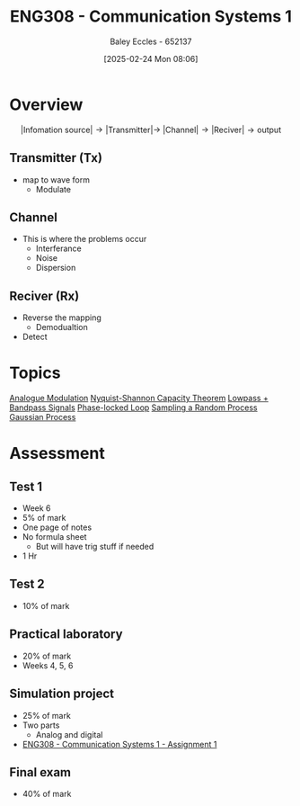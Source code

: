 :PROPERTIES:
:ID:       d265fa3b-0fc5-4726-9c6c-bb739453f47a
:END:
#+title: ENG308 - Communication Systems 1
#+date: [2025-02-24 Mon 08:06]
#+AUTHOR: Baley Eccles - 652137
#+FILETAGS: :UTAS:2025:
#+STARTUP: latexpreview

* Overview
\[|\textrm{Infomation source}|\rightarrow |\textrm{Transmitter}| \rightarrow\ |\textrm{Channel}| \rightarrow |\textrm{Reciver}| \rightarrow \textrm{output}\]
** Transmitter (Tx)
 - map to wave form
   - Modulate
** Channel
 - This is where the problems occur
   - Interferance
   - Noise
   - Dispersion
** Reciver (Rx)
 - Reverse the mapping
   - Demodualtion
 - Detect
* Topics
[[id:ff5d8c46-b6a5-4993-94fb-a233769b10bf][Analogue Modulation]]
[[id:b90da113-9aad-4168-93f6-da016a54f577][Nyquist-Shannon Capacity Theorem]]
[[id:6e3bc75c-999b-4d36-bfed-11168f239394][Lowpass + Bandpass Signals]]
[[id:9b6e1221-e8ea-415c-863e-04f70de190b2][Phase-locked Loop]]
[[id:57d1b4a5-6dfd-46d6-b9c4-a4c4226df7a2][Sampling a Random Process]]
[[id:36d505ca-5581-478e-9c72-acaa883d4404][Gaussian Process]]
* Assessment
** Test 1
 - Week 6
 - 5% of mark
 - One page of notes
 - No formula sheet
   - But will have trig stuff if needed
 - 1 Hr
** Test 2
 - 10% of mark
** Practical laboratory
 - 20% of mark
 - Weeks 4, 5, 6
** Simulation project
 - 25% of mark
 - Two parts
   - Analog and digital
 - [[id:4e1476b3-c09e-4372-81de-a54b491d8a1d][ENG308 - Communication Systems 1 - Assignment 1]]
** Final exam
 - 40% of mark
